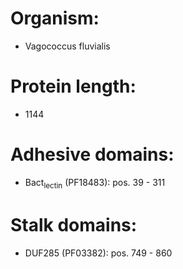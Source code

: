 * Organism:
- Vagococcus fluvialis
* Protein length:
- 1144
* Adhesive domains:
- Bact_lectin (PF18483): pos. 39 - 311
* Stalk domains:
- DUF285 (PF03382): pos. 749 - 860

